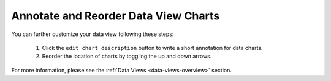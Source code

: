 .. _annotate-and-reorder-data-view-charts:

#####################################
Annotate and Reorder Data View Charts
#####################################

You can further customize your data view following these steps:

  #. Click the ``edit chart description`` button to write a short annotation for data charts.
  #. Reorder the location of charts by toggling the up and down arrows.

For more information, please see the :ref:`Data Views <data-views-overview>` section.
